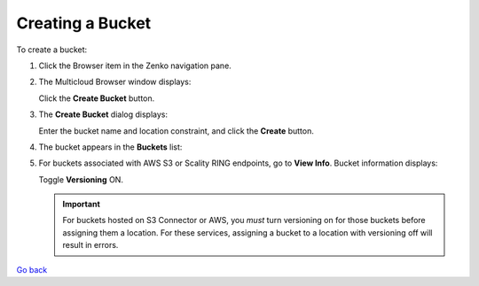 Creating a Bucket
=================

To create a bucket:

#. Click the Browser item in the Zenko navigation pane.

#. The Multicloud Browser window displays:

   |image0|

   Click the **Create Bucket** button.

#. The **Create Bucket** dialog displays:

   |image1|

   Enter the bucket name and location constraint, and click the
   **Create** button.

#. The bucket appears in the **Buckets** list:

   |image2|

#. For buckets associated with AWS S3 or Scality RING endpoints, go to
   **View Info**. Bucket information displays:

   |image3|

   Toggle **Versioning** ON.

   |image4|

   .. important:: For buckets hosted on S3 Connector or AWS, you *must* turn versioning on for those buckets before assigning them a location. For these services, assigning a bucket to a location with versioning off will result in errors.

.. |image0| image:: ../../Resources/Images/Orbit_Screencaps/Orbit_bucket_create_multicloud_browser.png
.. |image1| image:: ../../Resources/Images/Orbit_Screencaps/Orbit_bucket_create_dialog.png
.. |image2| image:: ../../Resources/Images/Orbit_Screencaps/Orbit_bucket_create_multicloud_success.png
.. |image3| image:: ../../Resources/Images/Orbit_Screencaps/Orbit_View_Bucket_Info.png
   :class: FiftyPercent
.. |image4| image:: ../../Resources/Images/Orbit_Screencaps/Orbit_Versioning_ON.png
   :class: FiftyPercent


`Go back`_

.. _`Go back`: Bucket_Management_Tasks.html
